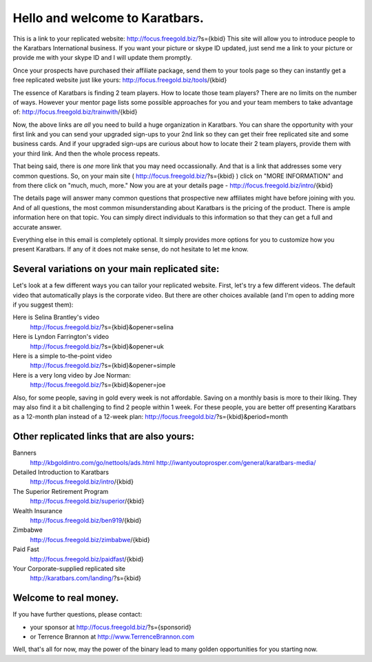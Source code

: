 ===============================
Hello and welcome to Karatbars.
===============================

This is a link to your replicated website:
http://focus.freegold.biz/?s={kbid}
This site will allow you to introduce people to the Karatbars
International business. If you want your picture or skype ID updated,
just send me a link to your picture or provide me with your skype ID
and I will update them promptly.

Once your prospects have purchased their affiliate package, send them
to your tools page so they can instantly get a free replicated website
just like yours:
http://focus.freegold.biz/tools/{kbid}

The essence of Karatbars is finding 2 team players. How to locate
those team players? There are no limits on the number of ways. However
your mentor page lists some possible approaches for you and your team
members to take advantage of:
http://focus.freegold.biz/trainwith/{kbid}

Now, the above links are *all* you need to build a huge organization in
Karatbars. You can share the opportunity with your first link and you
can send your upgraded sign-ups to your 2nd link so they can get their
free replicated site and some business cards. And if your upgraded
sign-ups are curious about how to locate their 2 team players, provide
them with your third link. And then the whole process repeats.

That being said, there is *one* more link that you may need
occassionally. And that is a link that addresses some very common
questions. So, on your main site ( http://focus.freegold.biz/?s={kbid}
) click on "MORE INFORMATION" and from there click on "much, much,
more." Now you are at your details page -
http://focus.freegold.biz/intro/{kbid}

The details page will answer many common questions that prospective
new affiliates might have before joining with you. And of all
questions, the most common misunderstanding about Karatbars is the
pricing of the product. There is ample information here on that topic.
You can simply direct individuals to this information so that they
can get a full and accurate answer.

Everything else in this email is completely optional. It simply
provides more options for you to customize how you present
Karatbars. If any of it does not make sense, do not hesitate to let me
know.

Several variations on your main replicated site:
------------------------------------------------

Let's look at a few different ways you can tailor your replicated
website. First, let's try a few different videos. The default video
that automatically plays is the corporate video. But there are other
choices available (and I'm open to adding more if you suggest them):

Here is Selina Brantley's video
    http://focus.freegold.biz/?s={kbid}&opener=selina

Here is Lyndon Farrington's video
    http://focus.freegold.biz/?s={kbid}&opener=uk

Here is a simple to-the-point video
    http://focus.freegold.biz/?s={kbid}&opener=simple

Here is a very long video by Joe Norman:
    http://focus.freegold.biz/?s={kbid}&opener=joe

Also, for some people, saving in gold every week is not
affordable. Saving on a monthly basis is more to their liking. They
may also find it a bit challenging to find 2 people within 1 week. For
these people, you are better off presenting Karatbars as a 12-month
plan instead of a 12-week plan:
http://focus.freegold.biz/?s={kbid}&period=month


Other replicated links that are also yours:
-------------------------------------------

Banners
    http://kbgoldintro.com/go/nettools/ads.html
    http://iwantyoutoprosper.com/general/karatbars-media/

Detailed Introduction to Karatbars
    http://focus.freegold.biz/intro/{kbid}

The Superior Retirement Program
    http://focus.freegold.biz/superior/{kbid}

Wealth Insurance
    http://focus.freegold.biz/ben919/{kbid}

Zimbabwe
    http://focus.freegold.biz/zimbabwe/{kbid}

Paid Fast
    http://focus.freegold.biz/paidfast/{kbid}

Your Corporate-supplied replicated site
    http://karatbars.com/landing/?s={kbid}


Welcome to real money.
----------------------

If you have further questions, please contact:

* your sponsor at http://focus.freegold.biz/?s={sponsorid}
* or Terrence Brannon at http://www.TerrenceBrannon.com

Well, that's all for now, may the power of the binary lead to many
golden opportunities for you starting now.
